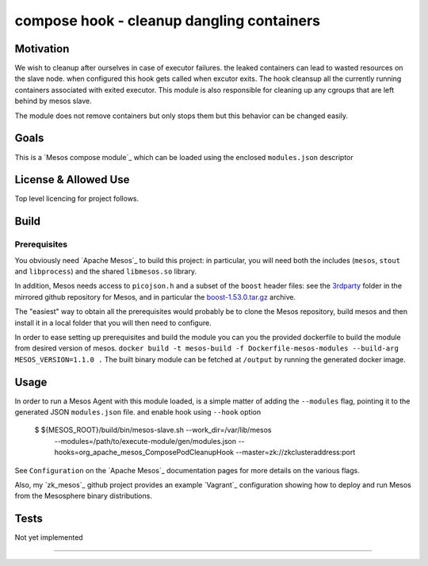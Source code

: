 ============================================
compose hook - cleanup dangling containers
============================================


Motivation
----------

We wish to cleanup after ourselves in case of executor failures. the leaked containers can lead to wasted resources on the slave node.
when configured this hook gets called when excutor exits. The hook cleansup all the currently running containers associated with exited executor. 
This module is also responsible for cleaning up any cgroups that are left behind by mesos slave. 

The module does not remove containers but only stops them but this behavior can be changed easily.


Goals
-----

This is a `Mesos compose module`_ which can be loaded using the enclosed
``modules.json`` descriptor

License & Allowed Use
---------------------

Top level licencing for project follows.


Build
-----

Prerequisites
^^^^^^^^^^^^^

You obviously need `Apache Mesos`_ to build this
project: in particular, you will need both the includes (``mesos``, ``stout``
and ``libprocess``) and the shared ``libmesos.so`` library.

In addition, Mesos needs access to ``picojson.h`` and a subset of the ``boost``
header files: see the
`3rdparty <https://github.com/apache/mesos/tree/master/3rdparty/libprocess/3rdparty>`_
folder in the mirrored github repository for Mesos, and in particular the
`boost-1.53.0.tar.gz <https://github.com/apache/mesos/blob/master/3rdparty/libprocess/3rdparty/boost-1.53.0.tar.gz>`_
archive.

The "easiest" way to obtain all the prerequisites would probably be to clone the Mesos
repository, build mesos and then install it in a local folder that you will then need to
configure.

In order to ease setting up  prerequisites and build the module you can you the provided dockerfile to build the module from desired version of mesos.
``docker build -t mesos-build -f Dockerfile-mesos-modules --build-arg MESOS_VERSION=1.1.0 .``
The built binary module can be fetched at ``/output`` by running the generated docker image. 

Usage
-----

In order to run a Mesos Agent with this module loaded, is a simple matter of
adding the ``--modules`` flag, pointing it to the generated JSON
``modules.json`` file. and enable hook using ``--hook`` option 

  $ ${MESOS_ROOT}/build/bin/mesos-slave.sh --work_dir=/var/lib/mesos \
      --modules=/path/to/execute-module/gen/modules.json \
      --hooks=org_apache_mesos_ComposePodCleanupHook \
      --master=zk://zkclusteraddress:port

See ``Configuration``  on the `Apache Mesos`_ documentation pages for more
details on the various flags.

Also, my `zk_mesos`_ github project provides an example `Vagrant`_
configuration showing how to deploy and run Mesos from the Mesosphere binary
distributions.


Tests
-----

Not yet implemented

--------
